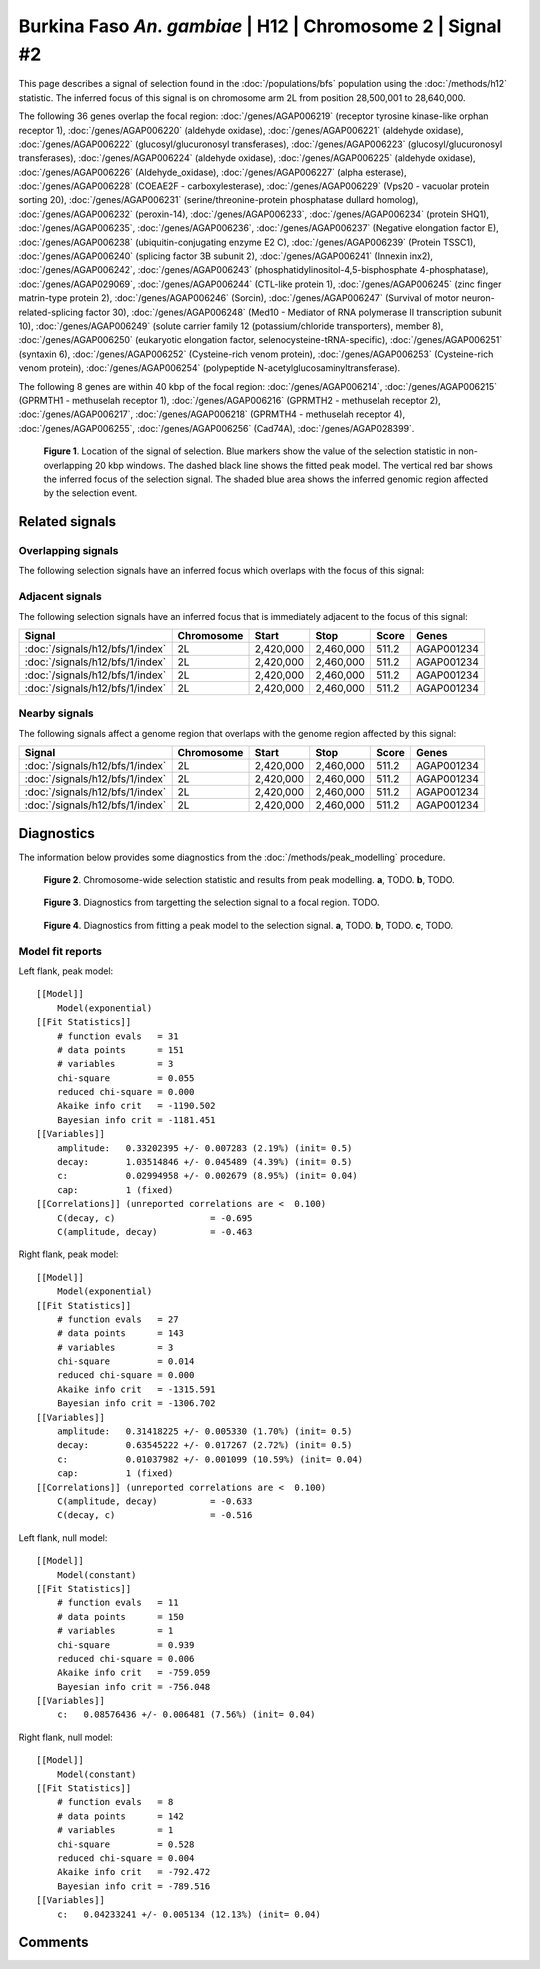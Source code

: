 
Burkina Faso *An. gambiae* | H12 | Chromosome 2 | Signal #2
================================================================================



This page describes a signal of selection found in the
:doc:`/populations/bfs` population using the
:doc:`/methods/h12` statistic.
The inferred focus of this signal is on chromosome arm 2L from
position 28,500,001 to 28,640,000.




The following 36 genes overlap the focal region: :doc:`/genes/AGAP006219` (receptor tyrosine kinase-like orphan receptor 1),  :doc:`/genes/AGAP006220` (aldehyde oxidase),  :doc:`/genes/AGAP006221` (aldehyde oxidase),  :doc:`/genes/AGAP006222` (glucosyl/glucuronosyl transferases),  :doc:`/genes/AGAP006223` (glucosyl/glucuronosyl transferases),  :doc:`/genes/AGAP006224` (aldehyde oxidase),  :doc:`/genes/AGAP006225` (aldehyde oxidase),  :doc:`/genes/AGAP006226` (Aldehyde_oxidase),  :doc:`/genes/AGAP006227` (alpha esterase),  :doc:`/genes/AGAP006228` (COEAE2F - carboxylesterase),  :doc:`/genes/AGAP006229` (Vps20 - vacuolar protein sorting 20),  :doc:`/genes/AGAP006231` (serine/threonine-protein phosphatase dullard homolog),  :doc:`/genes/AGAP006232` (peroxin-14),  :doc:`/genes/AGAP006233`,  :doc:`/genes/AGAP006234` (protein SHQ1),  :doc:`/genes/AGAP006235`,  :doc:`/genes/AGAP006236`,  :doc:`/genes/AGAP006237` (Negative elongation factor E),  :doc:`/genes/AGAP006238` (ubiquitin-conjugating enzyme E2 C),  :doc:`/genes/AGAP006239` (Protein TSSC1),  :doc:`/genes/AGAP006240` (splicing factor 3B subunit 2),  :doc:`/genes/AGAP006241` (Innexin inx2),  :doc:`/genes/AGAP006242`,  :doc:`/genes/AGAP006243` (phosphatidylinositol-4,5-bisphosphate 4-phosphatase),  :doc:`/genes/AGAP029069`,  :doc:`/genes/AGAP006244` (CTL-like protein 1),  :doc:`/genes/AGAP006245` (zinc finger matrin-type protein 2),  :doc:`/genes/AGAP006246` (Sorcin),  :doc:`/genes/AGAP006247` (Survival of motor neuron-related-splicing factor 30),  :doc:`/genes/AGAP006248` (Med10 - Mediator of RNA polymerase II transcription subunit 10),  :doc:`/genes/AGAP006249` (solute carrier family 12 (potassium/chloride transporters), member 8),  :doc:`/genes/AGAP006250` (eukaryotic elongation factor, selenocysteine-tRNA-specific),  :doc:`/genes/AGAP006251` (syntaxin 6),  :doc:`/genes/AGAP006252` (Cysteine-rich venom protein),  :doc:`/genes/AGAP006253` (Cysteine-rich venom protein),  :doc:`/genes/AGAP006254` (polypeptide N-acetylglucosaminyltransferase).




The following 8 genes are within 40 kbp of the focal
region: :doc:`/genes/AGAP006214`,  :doc:`/genes/AGAP006215` (GPRMTH1 - methuselah receptor 1),  :doc:`/genes/AGAP006216` (GPRMTH2 - methuselah receptor 2),  :doc:`/genes/AGAP006217`,  :doc:`/genes/AGAP006218` (GPRMTH4 - methuselah receptor 4),  :doc:`/genes/AGAP006255`,  :doc:`/genes/AGAP006256` (Cad74A),  :doc:`/genes/AGAP028399`.


.. figure:: signal_location.png
    :alt: signal location

    **Figure 1**. Location of the signal of selection. Blue markers show the
    value of the selection statistic in non-overlapping 20 kbp windows. The
    dashed black line shows the fitted peak model. The vertical red bar shows
    the inferred focus of the selection signal. The shaded blue area shows the
    inferred genomic region affected by the selection event.

Related signals
---------------

Overlapping signals
~~~~~~~~~~~~~~~~~~~

The following selection signals have an inferred focus which overlaps with the
focus of this signal:

.. cssclass:: table-hover
.. csv-table::
    :widths: auto
    :header: Signal, Focus, Score

    

Adjacent signals
~~~~~~~~~~~~~~~~

The following selection signals have an inferred focus that is immediately
adjacent to the focus of this signal:

.. cssclass:: table-hover
.. csv-table::
    :header: Signal, Chromosome, Start, Stop, Score, Genes

    :doc:`/signals/h12/bfs/1/index`, 2L, "2,420,000", "2,460,000", 511.2, AGAP001234
    :doc:`/signals/h12/bfs/1/index`, 2L, "2,420,000", "2,460,000", 511.2, AGAP001234
    :doc:`/signals/h12/bfs/1/index`, 2L, "2,420,000", "2,460,000", 511.2, AGAP001234
    :doc:`/signals/h12/bfs/1/index`, 2L, "2,420,000", "2,460,000", 511.2, AGAP001234

Nearby signals
~~~~~~~~~~~~~~

The following signals affect a genome region that overlaps with the genome region
affected by this signal:

.. cssclass:: table-hover
.. csv-table::
    :header: Signal, Chromosome, Start, Stop, Score, Genes

    :doc:`/signals/h12/bfs/1/index`, 2L, "2,420,000", "2,460,000", 511.2, AGAP001234
    :doc:`/signals/h12/bfs/1/index`, 2L, "2,420,000", "2,460,000", 511.2, AGAP001234
    :doc:`/signals/h12/bfs/1/index`, 2L, "2,420,000", "2,460,000", 511.2, AGAP001234
    :doc:`/signals/h12/bfs/1/index`, 2L, "2,420,000", "2,460,000", 511.2, AGAP001234

Diagnostics
-----------

The information below provides some diagnostics from the
:doc:`/methods/peak_modelling` procedure.

.. figure:: signal_context.png

    **Figure 2**. Chromosome-wide selection statistic and results from peak
    modelling. **a**, TODO. **b**, TODO.

.. figure:: signal_targetting.png

    **Figure 3**. Diagnostics from targetting the selection signal to a focal
    region. TODO.

.. figure:: signal_fit.png

    **Figure 4**. Diagnostics from fitting a peak model to the selection signal.
    **a**, TODO. **b**, TODO. **c**, TODO.

Model fit reports
~~~~~~~~~~~~~~~~~

Left flank, peak model::

    [[Model]]
        Model(exponential)
    [[Fit Statistics]]
        # function evals   = 31
        # data points      = 151
        # variables        = 3
        chi-square         = 0.055
        reduced chi-square = 0.000
        Akaike info crit   = -1190.502
        Bayesian info crit = -1181.451
    [[Variables]]
        amplitude:   0.33202395 +/- 0.007283 (2.19%) (init= 0.5)
        decay:       1.03514846 +/- 0.045489 (4.39%) (init= 0.5)
        c:           0.02994958 +/- 0.002679 (8.95%) (init= 0.04)
        cap:         1 (fixed)
    [[Correlations]] (unreported correlations are <  0.100)
        C(decay, c)                  = -0.695 
        C(amplitude, decay)          = -0.463 


Right flank, peak model::

    [[Model]]
        Model(exponential)
    [[Fit Statistics]]
        # function evals   = 27
        # data points      = 143
        # variables        = 3
        chi-square         = 0.014
        reduced chi-square = 0.000
        Akaike info crit   = -1315.591
        Bayesian info crit = -1306.702
    [[Variables]]
        amplitude:   0.31418225 +/- 0.005330 (1.70%) (init= 0.5)
        decay:       0.63545222 +/- 0.017267 (2.72%) (init= 0.5)
        c:           0.01037982 +/- 0.001099 (10.59%) (init= 0.04)
        cap:         1 (fixed)
    [[Correlations]] (unreported correlations are <  0.100)
        C(amplitude, decay)          = -0.633 
        C(decay, c)                  = -0.516 


Left flank, null model::

    [[Model]]
        Model(constant)
    [[Fit Statistics]]
        # function evals   = 11
        # data points      = 150
        # variables        = 1
        chi-square         = 0.939
        reduced chi-square = 0.006
        Akaike info crit   = -759.059
        Bayesian info crit = -756.048
    [[Variables]]
        c:   0.08576436 +/- 0.006481 (7.56%) (init= 0.04)


Right flank, null model::

    [[Model]]
        Model(constant)
    [[Fit Statistics]]
        # function evals   = 8
        # data points      = 142
        # variables        = 1
        chi-square         = 0.528
        reduced chi-square = 0.004
        Akaike info crit   = -792.472
        Bayesian info crit = -789.516
    [[Variables]]
        c:   0.04233241 +/- 0.005134 (12.13%) (init= 0.04)


Comments
--------

.. raw:: html

    <div id="disqus_thread"></div>
    <script>
    (function() { // DON'T EDIT BELOW THIS LINE
    var d = document, s = d.createElement('script');
    s.src = 'https://agam-selection-atlas.disqus.com/embed.js';
    s.setAttribute('data-timestamp', +new Date());
    (d.head || d.body).appendChild(s);
    })();
    </script>
    <noscript>Please enable JavaScript to view the <a href="https://disqus.com/?ref_noscript">comments powered by Disqus.</a></noscript>
